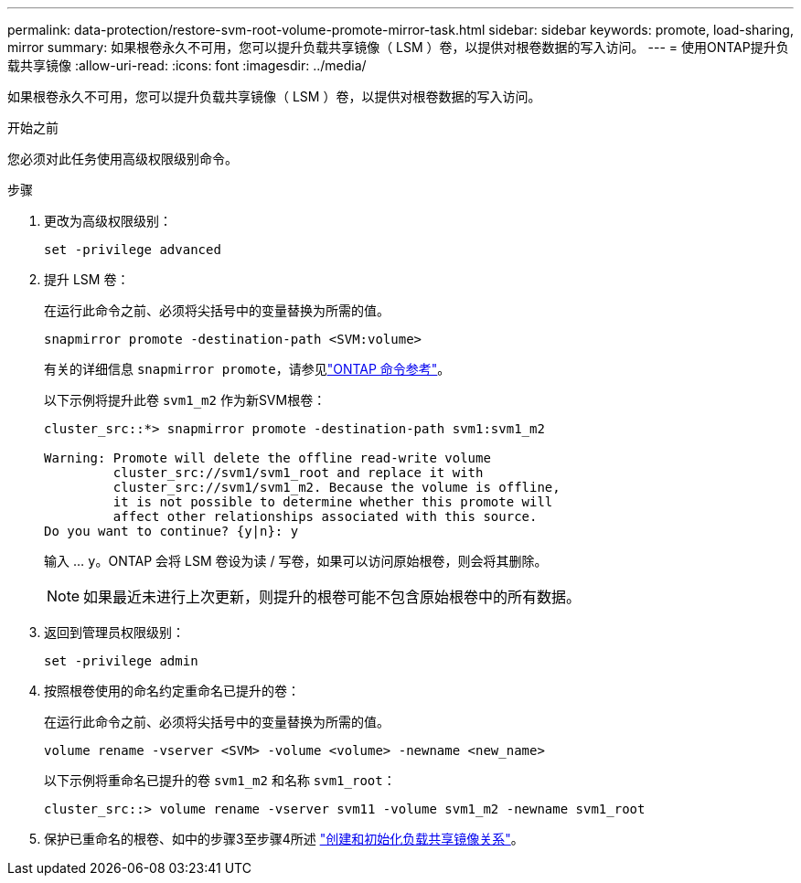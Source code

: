 ---
permalink: data-protection/restore-svm-root-volume-promote-mirror-task.html 
sidebar: sidebar 
keywords: promote, load-sharing, mirror 
summary: 如果根卷永久不可用，您可以提升负载共享镜像（ LSM ）卷，以提供对根卷数据的写入访问。 
---
= 使用ONTAP提升负载共享镜像
:allow-uri-read: 
:icons: font
:imagesdir: ../media/


[role="lead"]
如果根卷永久不可用，您可以提升负载共享镜像（ LSM ）卷，以提供对根卷数据的写入访问。

.开始之前
您必须对此任务使用高级权限级别命令。

.步骤
. 更改为高级权限级别：
+
[source, cli]
----
set -privilege advanced
----
. 提升 LSM 卷：
+
在运行此命令之前、必须将尖括号中的变量替换为所需的值。

+
[source, cli]
----
snapmirror promote -destination-path <SVM:volume>
----
+
有关的详细信息 `snapmirror promote`，请参见link:https://docs.netapp.com/us-en/ontap-cli/snapmirror-promote.html["ONTAP 命令参考"^]。

+
以下示例将提升此卷 `svm1_m2` 作为新SVM根卷：

+
[listing]
----
cluster_src::*> snapmirror promote -destination-path svm1:svm1_m2

Warning: Promote will delete the offline read-write volume
         cluster_src://svm1/svm1_root and replace it with
         cluster_src://svm1/svm1_m2. Because the volume is offline,
         it is not possible to determine whether this promote will
         affect other relationships associated with this source.
Do you want to continue? {y|n}: y
----
+
输入 ... `y`。ONTAP 会将 LSM 卷设为读 / 写卷，如果可以访问原始根卷，则会将其删除。

+
[NOTE]
====
如果最近未进行上次更新，则提升的根卷可能不包含原始根卷中的所有数据。

====
. 返回到管理员权限级别：
+
[source, cli]
----
set -privilege admin
----
. 按照根卷使用的命名约定重命名已提升的卷：
+
在运行此命令之前、必须将尖括号中的变量替换为所需的值。

+
[source, cli]
----
volume rename -vserver <SVM> -volume <volume> -newname <new_name>
----
+
以下示例将重命名已提升的卷 `svm1_m2` 和名称 `svm1_root`：

+
[listing]
----
cluster_src::> volume rename -vserver svm11 -volume svm1_m2 -newname svm1_root
----
. 保护已重命名的根卷、如中的步骤3至步骤4所述 link:create-load-sharing-mirror-task.html["创建和初始化负载共享镜像关系"]。

